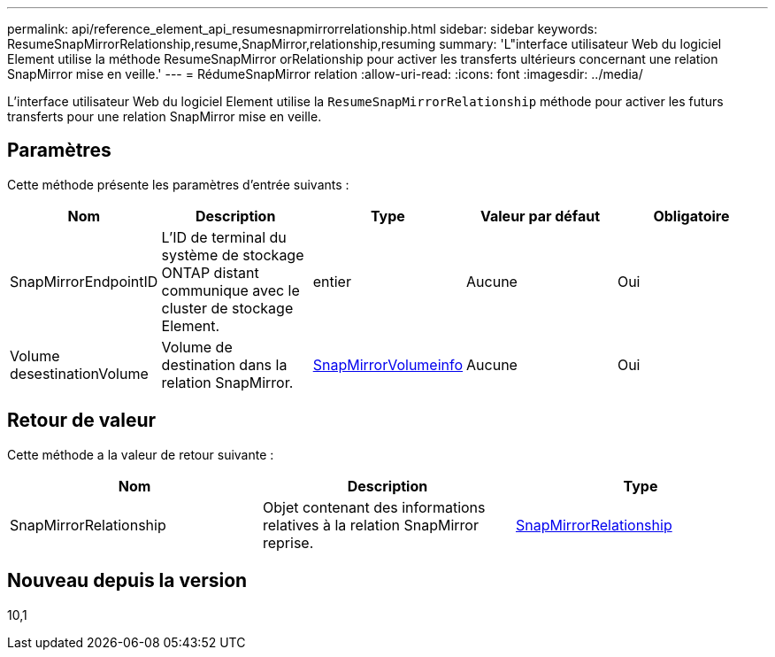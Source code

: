 ---
permalink: api/reference_element_api_resumesnapmirrorrelationship.html 
sidebar: sidebar 
keywords: ResumeSnapMirrorRelationship,resume,SnapMirror,relationship,resuming 
summary: 'L"interface utilisateur Web du logiciel Element utilise la méthode ResumeSnapMirror orRelationship pour activer les transferts ultérieurs concernant une relation SnapMirror mise en veille.' 
---
= RédumeSnapMirror relation
:allow-uri-read: 
:icons: font
:imagesdir: ../media/


[role="lead"]
L'interface utilisateur Web du logiciel Element utilise la `ResumeSnapMirrorRelationship` méthode pour activer les futurs transferts pour une relation SnapMirror mise en veille.



== Paramètres

Cette méthode présente les paramètres d'entrée suivants :

|===
| Nom | Description | Type | Valeur par défaut | Obligatoire 


 a| 
SnapMirrorEndpointID
 a| 
L'ID de terminal du système de stockage ONTAP distant communique avec le cluster de stockage Element.
 a| 
entier
 a| 
Aucune
 a| 
Oui



 a| 
Volume desestinationVolume
 a| 
Volume de destination dans la relation SnapMirror.
 a| 
xref:reference_element_api_snapmirrorvolumeinfo.adoc[SnapMirrorVolumeinfo]
 a| 
Aucune
 a| 
Oui

|===


== Retour de valeur

Cette méthode a la valeur de retour suivante :

|===
| Nom | Description | Type 


 a| 
SnapMirrorRelationship
 a| 
Objet contenant des informations relatives à la relation SnapMirror reprise.
 a| 
xref:reference_element_api_snapmirrorrelationship.adoc[SnapMirrorRelationship]

|===


== Nouveau depuis la version

10,1
